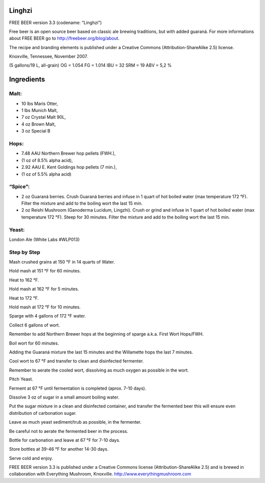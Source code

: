 Linghzi
=======

FREE BEER version 3.3 (codename: “Linghzi”)

Free beer is an open source beer based on classic ale brewing traditions, but
with added guaraná. For more informations about FREE BEER go to http://freebeer.org/blog/about.

The recipe and branding elements is published under a Creative Commons
(Attribution-ShareAlike 2.5) license.

Knoxville, Tennessee, November 2007.

(5 gallons/19 L, all-grain) OG = 1.054 FG = 1.014 IBU = 32 SRM = 19 ABV = 5,2 %

Ingredients
===========

Malt:
-----

* 10 lbs Maris Otter,
* 1 lbs Munich Malt,
* 7 oz Crystal Malt 90L,
* 4 oz Brown Malt,
* 3 oz Special B

Hops:
-----

* 7.48 AAU Northern Brewer hop pellets (FWH.),
* (1 oz of 8.5% alpha acid),
* 2.92 AAU E. Kent Goldings hop pellets (7 min.),
* (1 oz of 5.5% alpha acid)

“Spice”:
--------

* 2 oz Guaraná berries.
  Crush Guaraná berries and infuse in 1 quart of hot boiled water (max temperature 172 °F).
  Filter the mixture and add to the boiling wort the last 15 min.

* 2 oz Reishi Mushroom (Ganoderma Lucidum, Lingzhi).
  Crush or grind and infuse in 1 quart of hot boiled water (max temperature 172 °F).
  Steep for 30 minutes.
  Filter the mixture and add to the boiling wort the last 15 min.

Yeast:
------

London Ale (White Labs #WLP013)

Step by Step
------------

Mash crushed grains at 150 °F in 14 quarts of Water.

Hold mash at 151 °F for 60 minutes.

Heat to 162 °F.

Hold mash at 162 °F for 5 minutes.

Heat to 172 °F.

Hold mash at 172 °F for 10 minutes.

Sparge with 4 gallons of 172 °F water.

Collect 6 gallons of wort.

Remember to add Northern Brewer hops at the beginning of sparge a.k.a. First Wort Hops/FWH.

Boil wort for 60 minutes.

Adding the Guaraná mixture the last 15 minutes and the Willamette hops the last 7 minutes.

Cool wort to 67 °F and transfer to clean and disinfected fermenter.

Remember to aerate the cooled wort, dissolving as much oxygen as possible in the wort.

Pitch Yeast.

Ferment at 67 °F until fermentation is completed (aprox. 7-10 days).

Dissolve 3 oz of sugar in a small amount boiling water.

Put the sugar mixture in a clean and disinfected container, and transfer the fermented beer this will ensure even distribution of carbonation sugar. 

Leave as much yeast sediment/trub as possible, in the fermenter.

Be careful not to aerate the fermented beer in the process.

Bottle for carbonation and leave at 67 °F for 7-10 days.

Store bottles at 39-46 °F for another 14-30 days.

Serve cold and enjoy.

FREE BEER version 3.3 is published under a Creative Commons license (Attribution-ShareAlike 2.5) and is brewed in collaboration with Everything Mushroom, Knoxville. http://www.everythingmushroom.com
